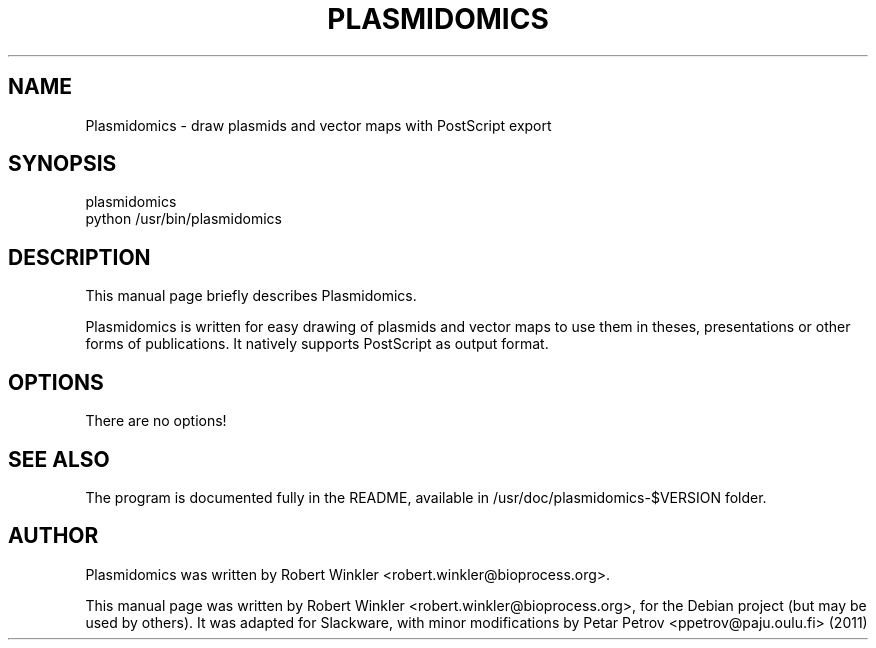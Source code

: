 .\"                                      Hey, EMACS: -*- nroff -*-
.\" First parameter, NAME, should be all caps
.\" Second parameter, SECTION, should be 1-8, maybe w/ subsection
.\" other parameters are allowed: see man(7), man(1)
.TH PLASMIDOMICS 1 "November 24, 2007"
.\" Please adjust this date whenever revising the manpage.
.\"
.\" Some roff macros, for reference:
.\" .nh        disable hyphenation
.\" .hy        enable hyphenation
.\" .ad l      left justify
.\" .ad b      justify to both left and right margins
.\" .nf        disable filling
.\" .fi        enable filling
.\" .br        insert line break
.\" .sp <n>    insert n+1 empty lines
.\" for manpage-specific macros, see man(7)
.SH NAME
Plasmidomics \- draw plasmids and vector maps with PostScript export
.SH SYNOPSIS
plasmidomics
.br
python /usr/bin/plasmidomics
.SH DESCRIPTION
This manual page briefly describes Plasmidomics.
.PP
Plasmidomics is written for easy drawing of plasmids and vector maps to use them in theses, presentations or other forms of publications. It natively supports PostScript as output format.
.SH OPTIONS
There are no options!
.PP
.SH SEE ALSO
The program is documented fully in the README,
available in /usr/doc/plasmidomics-$VERSION folder.
.SH AUTHOR
Plasmidomics was written by Robert Winkler <robert.winkler@bioprocess.org>.
.PP
This manual page was written by Robert Winkler <robert.winkler@bioprocess.org>,
for the Debian project (but may be used by others). It was adapted for Slackware,
with minor modifications by Petar Petrov <ppetrov@paju.oulu.fi> (2011)